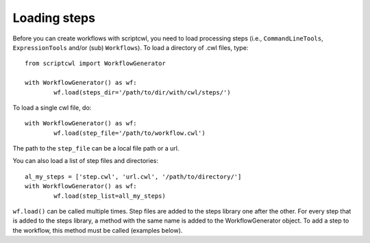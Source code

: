 Loading steps
=============

Before you can create workflows with scriptcwl, you need to load processing steps
(i.e., ``CommandLineTools``, ``ExpressionTools`` and/or (sub) ``Workflows``).
To load a directory of .cwl files, type:
::

	from scriptcwl import WorkflowGenerator

	with WorkflowGenerator() as wf:
		wf.load(steps_dir='/path/to/dir/with/cwl/steps/')

To load a single cwl file, do:
::

	with WorkflowGenerator() as wf:
		wf.load(step_file='/path/to/workflow.cwl')

The path to the ``step_file`` can be a local file path or a url.

You can also load a list of step files and directories:
::

	al_my_steps = ['step.cwl', 'url.cwl', '/path/to/directory/']
	with WorkflowGenerator() as wf:
		wf.load(step_list=all_my_steps)

``wf.load()`` can be called multiple times. Step files are added to the
steps library one after the other. For every step that is added to the
steps library, a method with the same name is added to the
WorkflowGenerator object. To add a step to the workflow, this method must
be called (examples below).
